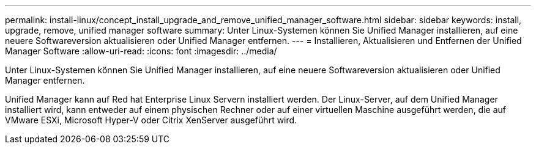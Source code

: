 ---
permalink: install-linux/concept_install_upgrade_and_remove_unified_manager_software.html 
sidebar: sidebar 
keywords: install, upgrade, remove, unified manager software 
summary: Unter Linux-Systemen können Sie Unified Manager installieren, auf eine neuere Softwareversion aktualisieren oder Unified Manager entfernen. 
---
= Installieren, Aktualisieren und Entfernen der Unified Manager Software
:allow-uri-read: 
:icons: font
:imagesdir: ../media/


[role="lead"]
Unter Linux-Systemen können Sie Unified Manager installieren, auf eine neuere Softwareversion aktualisieren oder Unified Manager entfernen.

Unified Manager kann auf Red hat Enterprise Linux Servern installiert werden. Der Linux-Server, auf dem Unified Manager installiert wird, kann entweder auf einem physischen Rechner oder auf einer virtuellen Maschine ausgeführt werden, die auf VMware ESXi, Microsoft Hyper-V oder Citrix XenServer ausgeführt wird.
